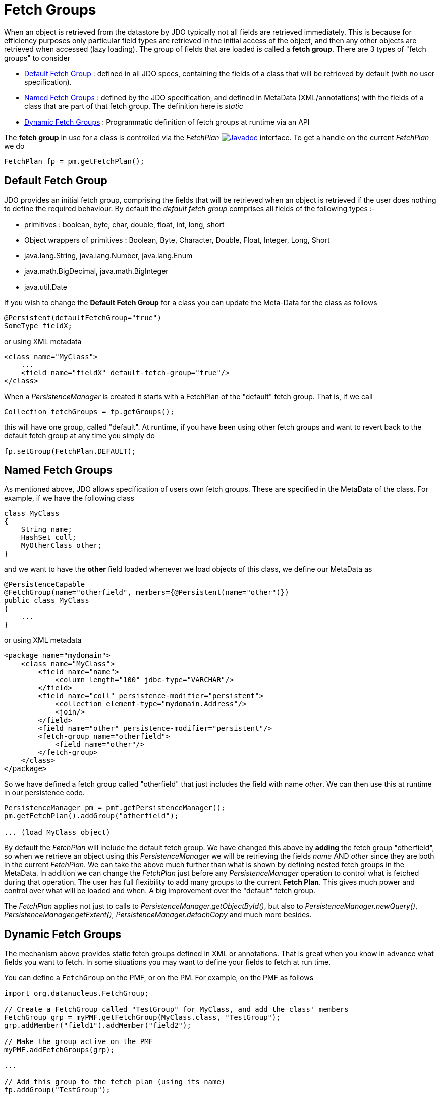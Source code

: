 [[fetch_groups]]
= Fetch Groups
:_basedir: ../
:_imagesdir: images/


When an object is retrieved from the datastore by JDO typically not all fields are retrieved immediately.
This is because for efficiency purposes only particular field types are retrieved in the initial access 
of the object, and then any other objects are retrieved when accessed (lazy loading). 
The group of fields that are loaded is called a *fetch group*.
There are 3 types of "fetch groups" to consider

* link:#fetch_group_dfg[Default Fetch Group] : defined in all JDO specs, containing the fields of a class that will be retrieved by default (with no user specification).
* link:#fetch_group_static[Named Fetch Groups] : defined by the JDO specification, and defined in MetaData (XML/annotations) with the fields of a 
class that are part of that fetch group. The definition here is _static_
* link:#fetch_group_dynamic[Dynamic Fetch Groups] : Programmatic definition of fetch groups at runtime via an API

The *fetch group* in use for a class is controlled via the _FetchPlan_
image:../images/javadoc.png[Javadoc, link=http://www.datanucleus.org/javadocs/javax.jdo/3.2/javax/jdo/FetchPlan.html] interface. 
To get a handle on the current _FetchPlan_ we do

[source,java]
-----
FetchPlan fp = pm.getFetchPlan();
-----


[[fetch_group_dfg]]
== Default Fetch Group

JDO provides an initial fetch group, comprising the fields that will be retrieved when an object is retrieved if the user does nothing to define the required behaviour. 
By default the _default fetch group_ comprises all fields of the following types :-

* primitives : boolean, byte, char, double, float, int, long, short
* Object wrappers of primitives : Boolean, Byte, Character, Double, Float, Integer, Long, Short
* java.lang.String, java.lang.Number, java.lang.Enum
* java.math.BigDecimal, java.math.BigInteger
* java.util.Date

If you wish to change the *Default Fetch Group* for a class you can update the Meta-Data for the class as follows

[source,java]
-----
@Persistent(defaultFetchGroup="true")
SomeType fieldX;
-----

or using XML metadata

[source,xml]
-----
<class name="MyClass">
    ...
    <field name="fieldX" default-fetch-group="true"/>
</class>
-----

When a _PersistenceManager_ is created it starts with a FetchPlan of the "default" fetch group. That is, if we call

[source,java]
-----
Collection fetchGroups = fp.getGroups();
-----

this will have one group, called "default". At runtime, if you have been using other fetch groups and want to revert back to the default fetch group at any time you simply do

[source,java]
-----
fp.setGroup(FetchPlan.DEFAULT);
-----


[[fetch_group_static]]
== Named Fetch Groups

As mentioned above, JDO allows specification of users own fetch groups. These are specified in the MetaData of the class. For example, if we have the following class

[source,java]
-----
class MyClass
{
    String name;
    HashSet coll;
    MyOtherClass other;
}
-----

and we want to have the *other* field loaded whenever we load objects of this class, we define our MetaData as

[source,java]
-----
@PersistenceCapable
@FetchGroup(name="otherfield", members={@Persistent(name="other")})
public class MyClass
{
    ...
}
-----

or using XML metadata

[source,xml]
-----
<package name="mydomain">
    <class name="MyClass">
        <field name="name">
            <column length="100" jdbc-type="VARCHAR"/>
        </field>
        <field name="coll" persistence-modifier="persistent">
            <collection element-type="mydomain.Address"/>
            <join/>
        </field>
        <field name="other" persistence-modifier="persistent"/>
        <fetch-group name="otherfield">
            <field name="other"/>
        </fetch-group>
    </class>
</package>
-----

So we have defined a fetch group called "otherfield" that just includes the field with name _other_. We can then use this at runtime in our persistence code.

[source,java]
-----
PersistenceManager pm = pmf.getPersistenceManager();
pm.getFetchPlan().addGroup("otherfield");

... (load MyClass object)
-----

By default the _FetchPlan_ will include the default fetch group. 
We have changed this above by *adding* the fetch group "otherfield", so when we retrieve an object using this 
_PersistenceManager_ we will be retrieving the fields _name_ AND _other_ since they are both in the current _FetchPlan_. 
We can take the above much further than what is shown by defining nested fetch groups in the MetaData. 
In addition we can change the _FetchPlan_ just before any _PersistenceManager_ operation to control what is fetched during that operation.
The user has full flexibility to add many groups to the current *Fetch Plan*.
This gives much power and control over what will be loaded and when. A big improvement over the "default" fetch group.

The _FetchPlan_ applies not just to calls to _PersistenceManager.getObjectById()_, but also to _PersistenceManager.newQuery()_, 
_PersistenceManager.getExtent()_, _PersistenceManager.detachCopy_ and much more besides.



[[fetch_group_dynamic]]
== Dynamic Fetch Groups

The mechanism above provides static fetch groups defined in XML or annotations. That is great when you know in advance what fields you want to fetch. 
In some situations you may want to define your fields to fetch at run time. 

You can define a `FetchGroup` on the PMF, or on the PM. 
For example, on the PMF as follows

[source,java]
-----
import org.datanucleus.FetchGroup;

// Create a FetchGroup called "TestGroup" for MyClass, and add the class' members
FetchGroup grp = myPMF.getFetchGroup(MyClass.class, "TestGroup");
grp.addMember("field1").addMember("field2");

// Make the group active on the PMF
myPMF.addFetchGroups(grp);

...

// Add this group to the fetch plan (using its name)
fp.addGroup("TestGroup");
-----

So we use the DataNucleus PMF as a way of creating a FetchGroup, and then register that FetchGroup with the PMF for use by all PMs. 
We then enable our FetchGroup for use in the FetchPlan by using its group name (as we do for a static group). 

Alternatively, on the PM

[source,java]
-----
import org.datanucleus.FetchGroup;

// Create a FetchGroup called "TestGroup" for MyClass, and add the class' members (immediately active when on the PM)
FetchGroup grp = myPM.getFetchGroup(MyClass.class, "TestGroup");
grp.addMember("field1").addMember("field2");

...

// Add this group to the fetch plan (using its name)
fp.addGroup("TestGroup");
-----

The FetchGroup allows you to add/remove the fields necessary so you have full API control over the fields to be fetched.


== Fetch Depth

The basic fetch group defines which fields are to be fetched. 
It doesn't explicitly define how far down an object graph is to be fetched. JDO provides two ways of controlling this.

The first is to set the *maxFetchDepth* for the _FetchPlan_. 
This value specifies how far out from the root object the related objects will be fetched. 
A positive value means that this number of relationships will be  traversed from the root object. 
A value of -1 means that no limit will be placed on the fetching traversal. The default is 1. 
Let's take an example

[source,java]
-----
public class MyClass1
{
    MyClass2 field1;
    ...
}

public class MyClass2
{
    MyClass3 field2;
    ...
}

public class MyClass3
{
    MyClass4 field3;
    ...
}
-----

and we want to detach _field1_ of instances of _MyClass1_, down 2 levels - so detaching the initial "field1" _MyClass2_ object, and its "field2" _MyClass3_ instance. 
So we define our fetch-groups like this

[source,xml]
-----
<class name="MyClass1">
    ...
    <fetch-group name="includingField1">
        <field name="field1"/>
    </fetch-group>
</class>
<class name="MyClass2">
    ...
    <fetch-group name="includingField2">
        <field name="field2"/>
    </fetch-group>
</class>
-----

and we then define the *maxFetchDepth* as 2, like this

[source,java]
-----
pm.getFetchPlan().setMaxFetchDepth(2);
-----

A further refinement to this global fetch depth setting is to control the fetching of recursive fields. 
This is performed via a MetaData setting "recursion-depth". A value of 1 means that only 1 level of objects will be fetched. 
A value of -1 means there is no limit on the amount of recursion. The default is 1. 
Let's take an example

[source,java]
-----
public class Directory
{
    Collection children;
    ...
}
-----

[source,xml]
-----
<class name="Directory">
    <field name="children">
        <collection element-type="Directory"/>
    </field>

    <fetch-group name="grandchildren">
        <field name="children" recursion-depth="2"/>
    </fetch-group>
    ...
</class>
-----

So when we fetch a Directory, it will fetch 2 levels of the _children_ field, hence fetching the children and the grandchildren.



== Fetch Size

A FetchPlan can also be used for defining the fetching policy when using queries. This can be set using

[source,java]
-----
pm.getFetchPlan().setFetchSize(value);
-----

The default is _FetchPlan.FETCH_SIZE_OPTIMAL_ which leaves it to DataNucleus to optimise the fetching of instances.
A positive value defines the number of instances to be fetched. 
Using _FetchPlan.FETCH_SIZE_GREEDY_ means that all instances will be fetched immediately.


